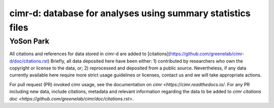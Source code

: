 


************************************************************
cimr-d: database for analyses using summary statistics files
************************************************************

==========
YoSon Park
==========


All citations and references for data stored in cimr-d are added to
[citations](https://github.com/greenelab/cimr-d/doc/citations.rst)
Briefly, all data deposited here have been either: 1) contributed by researchers
who own the copyright or license to the data, or; 2) reprocessed and deposited
from a public source. Nevertheless, if any data currently available here
require more strict usage guidelines or licenses, contact us and we will take
appropriate actions.

For pull request (PR) invoked cimr usage, see the documentation on 
`cimr <https://cimr.readthedocs.io/`. For any PR including new data, include
citations, metadata and relevant information regarding the data to be added to
`cimr citations doc <https://github.com/greenelab/cimr/doc/citations.rst>`.


